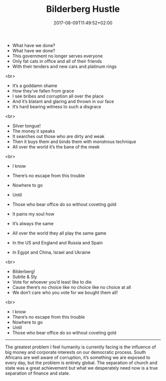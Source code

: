 #+TITLE: Bilderberg Hustle
#+DATE: 2017-08-09T11:49:52+02:00
#+DRAFT: false

- What have we done?
- What have we done?
- This government no longer serves everyone
- Only fat cats in office and all of their friends
- With their tenders and new cars and platinum rings
<br>
- It’s a goddamn shame
- How they’ve fallen from grace
- I see bribes and corruption all over the place
- And it’s blatant and glaring and thrown in our face
- It’s hard bearing witness to such a disgrace
<br>
- Silver tongue!
- The money it speaks
- It searches out those who are dirty and weak
- Then it buys them and binds them with monstrous technique
- All over the world it’s the bane of the meek
<br>
- I know
- There’s no escape from this trouble
- Nowhere to go
- Until
- Those who bear office do so without coveting gold

- It pains my soul how
- It’s always the same
- All over the world they all play the same game
- In the US and England and Russia and Spain
- In Egypt and China, Israel and Ukraine
<br>
- Bilderberg!
- Subtle & Sly
- Vote for whoever you’d least like to die
- Cause there’s no choice like no choice like no choice at all
- We don’t care who you vote for we bought them all!
<br>
- I know
- There’s no escape from this trouble
- Nowhere to go
- Until
- Those who bear office do so without coveting gold

-----

The greatest problem I feel humanity is currently facing is the influence of big money and corporate interests on our democratic process. South Africans are well aware of corruption, it’s something we are exposed to every day, but the problem is entirely global. The separation of church and state was a great achievement but what we desperately need now is a true separation of finance and state.
